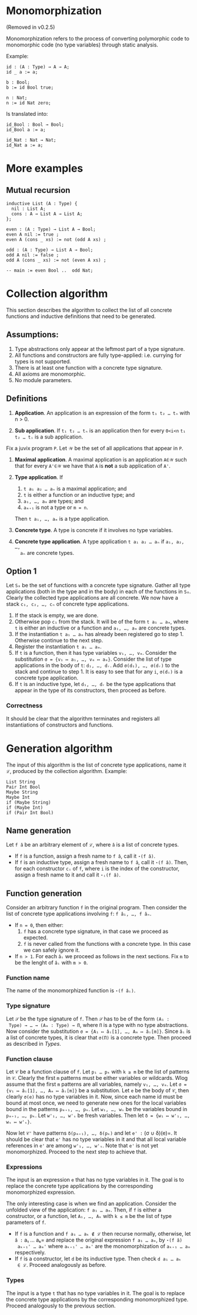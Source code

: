 #+author: Jan Mas Rovira

* Monomorphization

(Removed in v0.2.5)

 Monomorphization refers to the process of converting polymorphic code to
 monomorphic code (no type variables) through static analysis.

 Example:
 #+begin_src juvix
 id : (A : Type) → A → A;
 id _ a := a;

 b : Bool;
 b := id Bool true;

 n : Nat;
 n := id Nat zero;
 #+end_src

 Is translated into:
 #+begin_src juvix
 id_Bool : Bool → Bool;
 id_Bool a := a;

 id_Nat : Nat → Nat;
 id_Nat a := a;
 #+end_src

* More examples
** Mutual recursion
#+begin_src juvix
inductive List (A : Type) {
  nil : List A;
  cons : A → List A → List A;
};

even : (A : Type) → List A → Bool;
even A nil := true ;
even A (cons _ xs) := not (odd A xs) ;

odd : (A : Type) → List A → Bool;
odd A nil := false ;
odd A (cons _ xs) := not (even A xs) ;

-- main := even Bool ..  odd Nat;
#+end_src

* Collection algorithm
 This section describes the algorithm to collect the list of all concrete
 functions and inductive definitions that need to be generated.

** Assumptions:
1. Type abstractions only appear at the leftmost part of a type signature.
2. All functions and constructors are fully type-applied: i.e. currying for
   types is not supported.
3. There is at least one function with a concrete type signature.
4. All axioms are monomorphic.
5. No module parameters.

** Definitions
1. *Application*. An application is an expression of the form =t₁ t₂ … tₙ= with n > 0.

2. *Sub application*. If =t₁ t₂ … tₙ= is an application then for every =0<i<n=
   =t₁ t₂ … tᵢ= is a sub application.

Fix a juvix program =P=. Let =𝒲= be the set of all applications that appear in =P=.
1. *Maximal application*. A maximal application is an application =A∈𝒲= such that
   for every =A'∈𝒲= we have that =A= is *not* a sub application of =A'=.

2. *Type application*. If
   1. =t a₁ a₂ … aₙ= is a maximal application; and
   1. =t= is either a function or an inductive type; and
   2. =a₁, …, aₘ= are types; and
   3. =aₘ₊₁= is not a type or =m = n=.
   Then =t a₁, …, aₘ= is a type application.

3. *Concrete type*. A type is concrete if it involves no type variables.

4. *Concrete type application*. A type application =t a₁ a₂ … aₙ= if =a₁, a₂, …,
   aₙ= are concrete types.

** Option 1
  Let =S₀= be the set of functions with a concrete type signature. Gather all
  type applications (both in the type and in the body) in each of the functions
  in =S₀=. Clearly the collected type applications are all concrete. We now have
  a stack =c₁, c₂, …, cₙ= of concrete type applications.
  1. If the stack is empty, we are done.
  2. Otherwise pop =c₁= from the stack. It will be of the form =t a₁ … aₘ=,
     where =t= is either an inductive or a function and =a₁, …, aₘ= are
     concrete types.
  3. If the instantiation =t a₁ … aₘ= has already been registered go to step 1.
     Otherwise continue to the next step.
  4. Register the instantiation =t a₁ … aₘ=.
  5. If =t= is a function, then it has type variables =v₁, …, vₘ=.
     Consider the substitution =σ = {v₁ ↦ a₁, …, vₘ ↦ aₘ}=.
     Consider the list of type applications in the body of =t=: =d₁, …, dᵣ=.
     Add =σ(d₁), …, σ(dᵣ)= to the stack and continue to step 1.
     It is easy to see that for any =i=, =σ(dᵢ)= is a concrete type application.
  6. If =t= is an inductive type, let =d₁, …, dᵣ= be the type applications that
     appear in the type of its constructors, then proceed as before.

*** Correctness
   It should be clear that the algorithm terminates and registers all
   instantiations of constructors and functions.

* Generation algorithm

 The input of this algorithm is the list of concrete type applications, name it
 =ℒ=, produced by the collection algorithm. Example:
 #+begin_example
 List String
 Pair Int Bool
 Maybe String
 Maybe Int
 if (Maybe String)
 if (Maybe Int)
 if (Pair Int Bool)
 #+end_example

** Name generation

Let =f â= be an arbitrary element of =ℒ=, where =â= is a list of concrete types.
- If =f= is a function, assign a fresh name to =f â=, call it =⋆(f â)=.
- If =f= is an inductive type, assign a fresh name to =f â=, call it
  =⋆(f â)=. Then, for each constructor =cᵢ= of =f=, where =i= is the index of
  the constructor, assign a fresh name to it and call it =⋆ᵢ(f â)=.

** Function generation
Consider an arbitrary function =f= in the original program. Then consider the
list of concrete type applications involving =f=: =f â₁, …, f âₙ=.
- If =n = 0=, then either:
  1. =f= has a concrete type signature, in that case we proceed as expected.
  2. =f= is never called from the functions with a concrete type. In this case we
     can safely ignore it.
- If =n > 1=. For each =âᵢ= we proceed as follows in the next sections. Fix =m= to be
  the lenght of =âᵢ= with =m > 0=.

*** Function name
 The name of the monomorphized function is =⋆(f âᵢ)=.

*** Type signature
 Let =𝒮= be the type signature of =f=. Then =𝒮= has to be of the form =(A₁ :
 Type) → … → (Aₘ : Type) → Π=, where =Π= is a type with no type abstractions.
 Now consider the substitution =σ = {A₁ ↦ âᵢ[1], …, Aₘ ↦ âᵢ[m]}=. Since =âᵢ= is
 a list of concrete types, it is clear that =σ(Π)= is a concrete type.
 Then proceed as described in [[Types]].

*** Function clause
 Let =𝒞= be a function clause of =f=. Let =p₁ … pₖ= with =k ≥ m= be the list of
 patterns in =𝒞=. Clearly the first =m= patterns must be either variables or
 wildcards. Wlog assume that the first =m= patterns are all variables, namely
 =v₁, …, vₘ=. Let =σ = {v₁ ↦ âᵢ[1], …, Aₘ ↦ âᵢ[m]}= be a substitution. Let =e=
 be the body of =𝒞=, then clearly =σ(e)= has no type variables in it. Now, since
 each name id must be bound at most once, we need to generate new ones for the
 local variables bound in the patterns =pₘ₊₁, …, pₖ=. Let =w₁, …, wₛ=
 be the variables bound in =pₘ₊₁, …, pₖ=. Let =w'₁, …, w'ₛ= be fresh variables.
 Then let =δ = {w₁ ↦ w'₁, …, wₛ ↦ w'ₛ}=.

 Now let =𝒞'= have patterns =δ(pₘ₊₁), …, δ(pₖ)= and let =e' := (σ ∪ δ)(e)=. It
 should be clear that =e'= has no type variables in it and that all local
 variable references in =e'= are among =w'₁, …, w'ₛ=. Note that =e'= is not yet
 monomorphized. Proceed to the next step to achieve that.

*** Expressions
 The input is an expression =e= that has no type variables in it. The goal is to
 replace the concrete type applications by the corresponding monomorphized
 expression.

 The only interesting case is when we find an application. Consider the unfolded
 view of the application: =f a₁ … aₘ=. Then, if =f= is either a constructor, or
 a function, let =A₁, …, Aₖ= with =k ≤ m= be the list of type parameters of =f=.
 - If =f= is a function and =f a₁ … aₖ ∉ ℒ= then recurse normally, otherwise,
   let =â := a₁ … aₖ= and replace the original expression =f a₁ … aₘ=, by =⋆(f â)
   aₖ₊₁' … aₘ'= where =aₖ₊₁' … aₘ'= are the monomorphization of =aₖ₊₁ … aₘ=
   respectively.
 - If =f= is a constructor, let =d= be its inductive type. Then check =d a₁ … aₖ
   ∈ ℒ=. Proceed analogously as before.

*** Types
The input is a type =t= that has no type variables in it. The goal is to
replace the concrete type applications by the corresponding monomorphized
type. Proceed analogously to the previous section.
